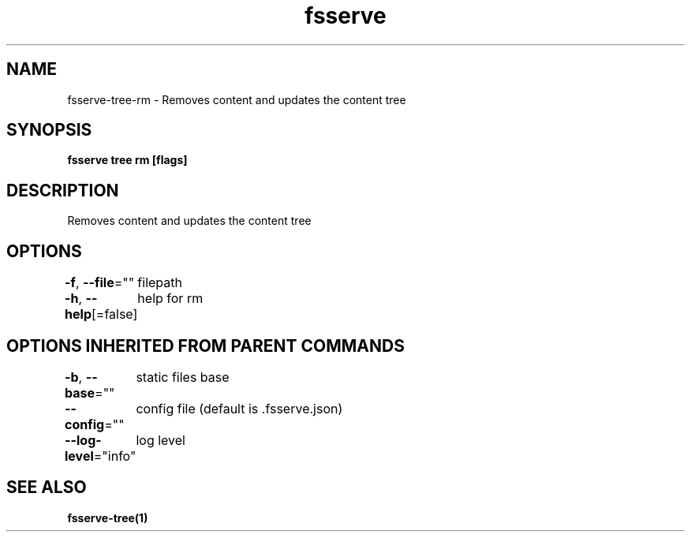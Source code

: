 .nh
.TH "fsserve" "1" "Jun 2023" "" ""

.SH NAME
.PP
fsserve-tree-rm - Removes content and updates the content tree


.SH SYNOPSIS
.PP
\fBfsserve tree rm [flags]\fP


.SH DESCRIPTION
.PP
Removes content and updates the content tree


.SH OPTIONS
.PP
\fB-f\fP, \fB--file\fP=""
	filepath

.PP
\fB-h\fP, \fB--help\fP[=false]
	help for rm


.SH OPTIONS INHERITED FROM PARENT COMMANDS
.PP
\fB-b\fP, \fB--base\fP=""
	static files base

.PP
\fB--config\fP=""
	config file (default is .fsserve.json)

.PP
\fB--log-level\fP="info"
	log level


.SH SEE ALSO
.PP
\fBfsserve-tree(1)\fP
